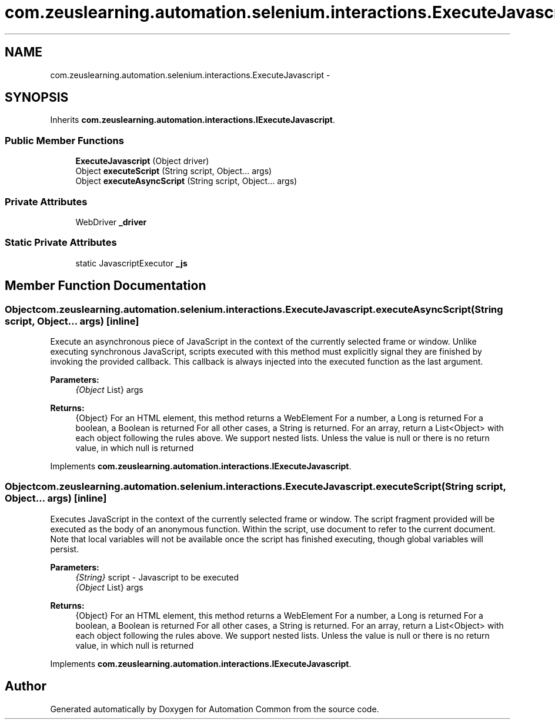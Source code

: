 .TH "com.zeuslearning.automation.selenium.interactions.ExecuteJavascript" 3 "Fri Mar 9 2018" "Automation Common" \" -*- nroff -*-
.ad l
.nh
.SH NAME
com.zeuslearning.automation.selenium.interactions.ExecuteJavascript \- 
.SH SYNOPSIS
.br
.PP
.PP
Inherits \fBcom\&.zeuslearning\&.automation\&.interactions\&.IExecuteJavascript\fP\&.
.SS "Public Member Functions"

.in +1c
.ti -1c
.RI "\fBExecuteJavascript\fP (Object driver)"
.br
.ti -1c
.RI "Object \fBexecuteScript\fP (String script, Object\&.\&.\&. args)"
.br
.ti -1c
.RI "Object \fBexecuteAsyncScript\fP (String script, Object\&.\&.\&. args)"
.br
.in -1c
.SS "Private Attributes"

.in +1c
.ti -1c
.RI "WebDriver \fB_driver\fP"
.br
.in -1c
.SS "Static Private Attributes"

.in +1c
.ti -1c
.RI "static JavascriptExecutor \fB_js\fP"
.br
.in -1c
.SH "Member Function Documentation"
.PP 
.SS "Object com\&.zeuslearning\&.automation\&.selenium\&.interactions\&.ExecuteJavascript\&.executeAsyncScript (String script, Object\&.\&.\&. args)\fC [inline]\fP"
Execute an asynchronous piece of JavaScript in the context of the currently selected frame or window\&. Unlike executing synchronous JavaScript, scripts executed with this method must explicitly signal they are finished by invoking the provided callback\&. This callback is always injected into the executed function as the last argument\&.
.PP
\fBParameters:\fP
.RS 4
\fI{Object\fP List} args 
.RE
.PP
\fBReturns:\fP
.RS 4
{Object} For an HTML element, this method returns a WebElement For a number, a Long is returned For a boolean, a Boolean is returned For all other cases, a String is returned\&. For an array, return a List<Object> with each object following the rules above\&. We support nested lists\&. Unless the value is null or there is no return value, in which null is returned 
.RE
.PP

.PP
Implements \fBcom\&.zeuslearning\&.automation\&.interactions\&.IExecuteJavascript\fP\&.
.SS "Object com\&.zeuslearning\&.automation\&.selenium\&.interactions\&.ExecuteJavascript\&.executeScript (String script, Object\&.\&.\&. args)\fC [inline]\fP"
Executes JavaScript in the context of the currently selected frame or window\&. The script fragment provided will be executed as the body of an anonymous function\&. Within the script, use document to refer to the current document\&. Note that local variables will not be available once the script has finished executing, though global variables will persist\&.
.PP
\fBParameters:\fP
.RS 4
\fI{String}\fP script - Javascript to be executed 
.br
\fI{Object\fP List} args 
.RE
.PP
\fBReturns:\fP
.RS 4
{Object} For an HTML element, this method returns a WebElement For a number, a Long is returned For a boolean, a Boolean is returned For all other cases, a String is returned\&. For an array, return a List<Object> with each object following the rules above\&. We support nested lists\&. Unless the value is null or there is no return value, in which null is returned 
.RE
.PP

.PP
Implements \fBcom\&.zeuslearning\&.automation\&.interactions\&.IExecuteJavascript\fP\&.

.SH "Author"
.PP 
Generated automatically by Doxygen for Automation Common from the source code\&.
